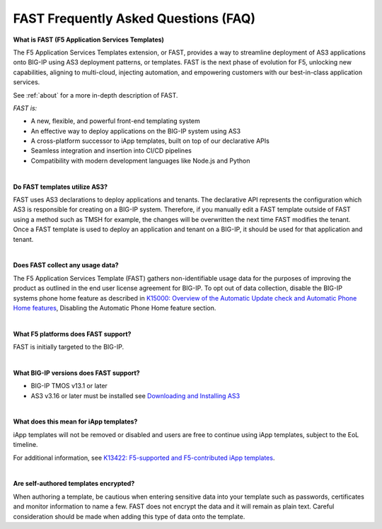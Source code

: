 .. _faq:

FAST Frequently Asked Questions (FAQ)
=====================================

**What is FAST (F5 Application Services Templates)**

The F5 Application Services Templates extension, or FAST, provides a way to streamline deployment of AS3 applications onto BIG-IP using AS3 deployment patterns, or templates.
FAST is the next phase of evolution for F5, unlocking new capabilities, aligning to multi-cloud, injecting automation, and empowering customers with our best-in-class application services.


See :ref:`about` for a more in-depth description of FAST.

*FAST is:*

* A new, flexible, and powerful front-end templating system
* An effective way to deploy applications on the BIG-IP system using AS3
* A cross-platform successor to iApp templates, built on top of our declarative APIs
* Seamless integration and insertion into CI/CD pipelines
* Compatibility with modern development languages like Node.js and Python

|

**Do FAST templates utilize AS3?**

FAST uses AS3 declarations to deploy applications and tenants. The declarative API represents the configuration which AS3 is responsible for creating on a BIG-IP system. 
Therefore, if you manually edit a FAST template outside of FAST using a method such as TMSH for example, the changes will be overwritten the next time FAST modifies the tenant. 
Once a FAST template is used to deploy an application and tenant on a BIG-IP, it should be used for that application and tenant.

|

**Does FAST collect any usage data?**

The F5 Application Services Template (FAST) gathers non-identifiable usage data for the 
purposes of improving the product as outlined in the end user license agreement for BIG-IP.
To opt out of data collection, disable the BIG-IP systems phone home feature as described in `K15000: Overview of the Automatic Update check and Automatic Phone Home features <https://support.f5.com/csp/article/K15000/>`_,
Disabling the Automatic Phone Home feature section.

|

**What F5 platforms does FAST support?**

FAST is initially targeted to the BIG-IP.

|

**What BIG-IP versions does FAST support?**

* BIG-IP TMOS v13.1 or later
* AS3 v3.16 or later must be installed see `Downloading and Installing AS3 <https://clouddocs.f5.com/products/extensions/f5-appsvcs-extension/latest/userguide/installation.html/>`_

|

**What does this mean for iApp templates?**

iApp templates will not be removed or disabled and users are free to continue using iApp templates, subject to the EoL timeline.

For additional information, see `K13422: F5-supported and F5-contributed iApp templates <https://support.f5.com/csp/article/K13422/>`_.

|

**Are self-authored templates encrypted?**

When authoring a template, be cautious when entering sensitive data into your template such as passwords, certificates and monitor information to name a few.  FAST does not encrypt the data and it will remain as plain text.  Careful consideration should be made when adding this type of data onto the template.


.. |br| raw:: html

   <br />
